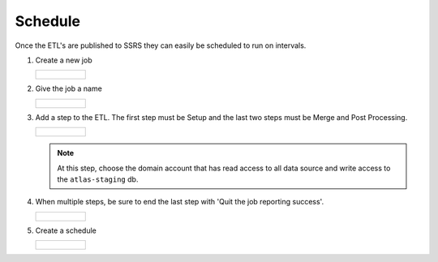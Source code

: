 ..
    Atlas of Information Management
    Copyright (C) 2020  Riverside Healthcare, Kankakee, IL

    This program is free software: you can redistribute it and/or modify
    it under the terms of the GNU General Public License as published by
    the Free Software Foundation, either version 3 of the License, or
    (at your option) any later version.

    This program is distributed in the hope that it will be useful,
    but WITHOUT ANY WARRANTY; without even the implied warranty of
    MERCHANTABILITY or FITNESS FOR A PARTICULAR PURPOSE.  See the
    GNU General Public License for more details.

    You should have received a copy of the GNU General Public License
    along with this program.  If not, see <https://www.gnu.org/licenses/>.

########
Schedule
########


Once the ETL's are published to SSRS they can easily be scheduled to run on intervals.

1. Create a new job

   .. list-table::

      * - .. figure:: ../../images/schedule/create_job.png
             :alt: create job

2. Give the job a name

   .. list-table::

      * - .. figure:: ../../images/schedule/name_job.png
             :alt: name job

3. Add a step to the ETL. The first step must be Setup and the last two steps must be Merge and Post Processing.

   .. list-table::

      * - .. figure:: ../../images/schedule/schedule_choose_job.png
             :alt: create job step

   .. note:: At this step, choose the domain account that has read access to all data source and write access to the ``atlas-staging`` db.

4. When multiple steps, be sure to end the last step with 'Quit the job reporting success'.

   .. list-table::

         * - .. figure:: ../../images/schedule/MultipleSteps.png
                :alt: multiple steps

5. Create a schedule

   .. list-table::

      * - .. figure:: ../../images/schedule/schedule_job.png
             :alt: create schedule
